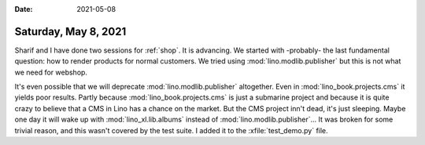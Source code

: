 :date: 2021-05-08

=====================
Saturday, May 8, 2021
=====================

Sharif and I have done two sessions for :ref:`shop`. It is advancing.  We
started with -probably- the last fundamental question: how to render products
for normal customers.  We tried using :mod:`lino.modlib.publisher` but this is
not what we need for webshop.

It's even possible that we will deprecate :mod:`lino.modlib.publisher`
altogether. Even in :mod:`lino_book.projects.cms` it yields poor results. Partly
because :mod:`lino_book.projects.cms` is just a submarine project and because it
is quite crazy to believe that a CMS in Lino has a chance on the market. But the
CMS project inn't dead, it's just sleeping. Maybe one day it will wake up with
:mod:`lino_xl.lib.albums` instead of  :mod:`lino.modlib.publisher`...   It was
broken for some trivial reason, and this wasn't covered by the test suite. I
added it to the :xfile:`test_demo.py` file.
